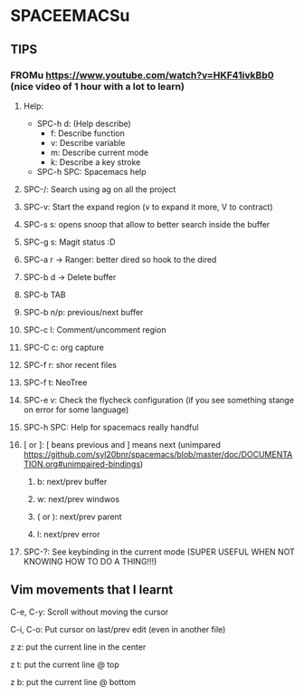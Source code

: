 * SPACEEMACSu
** TIPS
*** FROMu https://www.youtube.com/watch?v=HKF41ivkBb0 (nice video of 1 hour with a lot to learn)
**** Help:
     - SPC-h d: (Help describe)
       - f: Describe function
       - v: Describe variable
       - m: Describe current mode
       - k: Describe a key stroke
     - SPC-h SPC: Spacemacs help
**** SPC-/: Search using ag on all the project
**** SPC-v: Start the expand region (v to expand it more, V to contract)
**** SPC-s s: opens snoop that allow to better search inside the buffer
**** SPC-g s: Magit status :D
**** SPC-a r -> Ranger: better dired so hook to the dired 
**** SPC-b d -> Delete buffer
**** SPC-b TAB
**** SPC-b n/p: previous/next buffer
**** SPC-c l: Comment/uncomment region
**** SPC-C c: org capture
**** SPC-f r: shor recent files
**** SPC-f t: NeoTree
**** SPC-e v: Check the flycheck configuration (if you see something stange on error for some language)
**** SPC-h SPC: Help for spacemacs really handful
**** [ or ]: [ beans previous and ] means next (unimpared https://github.com/syl20bnr/spacemacs/blob/master/doc/DOCUMENTATION.org#unimpaired-bindings)
***** b: next/prev buffer
***** w: next/prev windwos
***** ( or ): next/prev parent
***** l: next/prev error
**** SPC-?: See keybinding in the current mode (SUPER USEFUL WHEN NOT KNOWING HOW TO DO A THING!!!)
** Vim movements that I learnt
**** C-e, C-y: Scroll without moving the cursor
**** C-i, C-o: Put cursor on last/prev edit (even in another file)
**** z z: put the current line in the center
**** z t: put the current line @ top
**** z b: put the current line @ bottom

